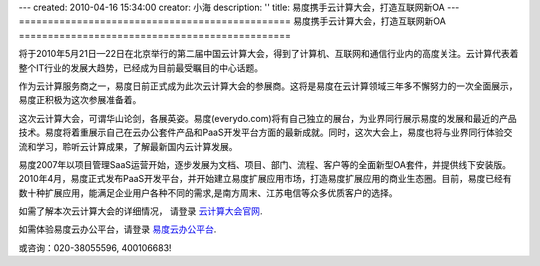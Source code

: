 ---
created: 2010-04-16 15:34:00
creator: 小海
description: ''
title: 易度携手云计算大会，打造互联网新OA
---
===============================================
易度携手云计算大会，打造互联网新OA
===============================================

将于2010年5月21日—22日在北京举行的第二届中国云计算大会，得到了计算机、互联网和通信行业内的高度关注。云计算代表着整个IT行业的发展大趋势，已经成为目前最受瞩目的中心话题。

作为云计算服务商之一，易度日前正式成为此次云计算大会的参展商。这将是易度在云计算领域三年多不懈努力的一次全面展示，易度正积极为这次参展准备着。

.. image:: img/partner.jpg

这次云计算大会，可谓华山论剑，各展英姿。易度(everydo.com)将有自己独立的展台，为业界同行展示易度的发展和最近的产品技术。易度将着重展示自己在云办公套件产品和PaaS开发平台方面的最新成就。同时，这次大会上，易度也将与业界同行体验交流和学习，聆听云计算成果，了解最新国内云计算发展。

易度2007年以项目管理SaaS运营开始，逐步发展为文档、项目、部门、流程、客户等的全面新型OA套件，并提供线下安装版。2010年4月，易度正式发布PaaS开发平台，并开始建立易度扩展应用市场，打造易度扩展应用的商业生态圈。目前，易度已经有数十种扩展应用，能满足企业用户各种不同的需求,是南方周末、江苏电信等众多优质客户的选择。

如需了解本次云计算大会的详细情况， 请登录   `云计算大会官网
<http://www.ciecloud.org/2010/>`_.

如需体验易度云办公平台，请登录   `易度云办公平台
<http://www.everydo.com/>`_.


或咨询：020-38055596, 400106683!


